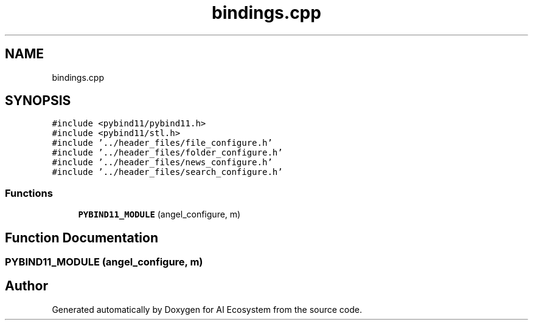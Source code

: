.TH "bindings.cpp" 3 "AI Ecosystem" \" -*- nroff -*-
.ad l
.nh
.SH NAME
bindings.cpp
.SH SYNOPSIS
.br
.PP
\fC#include <pybind11/pybind11\&.h>\fP
.br
\fC#include <pybind11/stl\&.h>\fP
.br
\fC#include '\&.\&./header_files/file_configure\&.h'\fP
.br
\fC#include '\&.\&./header_files/folder_configure\&.h'\fP
.br
\fC#include '\&.\&./header_files/news_configure\&.h'\fP
.br
\fC#include '\&.\&./header_files/search_configure\&.h'\fP
.br

.SS "Functions"

.in +1c
.ti -1c
.RI "\fBPYBIND11_MODULE\fP (angel_configure, m)"
.br
.in -1c
.SH "Function Documentation"
.PP 
.SS "PYBIND11_MODULE (angel_configure, m)"

.SH "Author"
.PP 
Generated automatically by Doxygen for AI Ecosystem from the source code\&.
